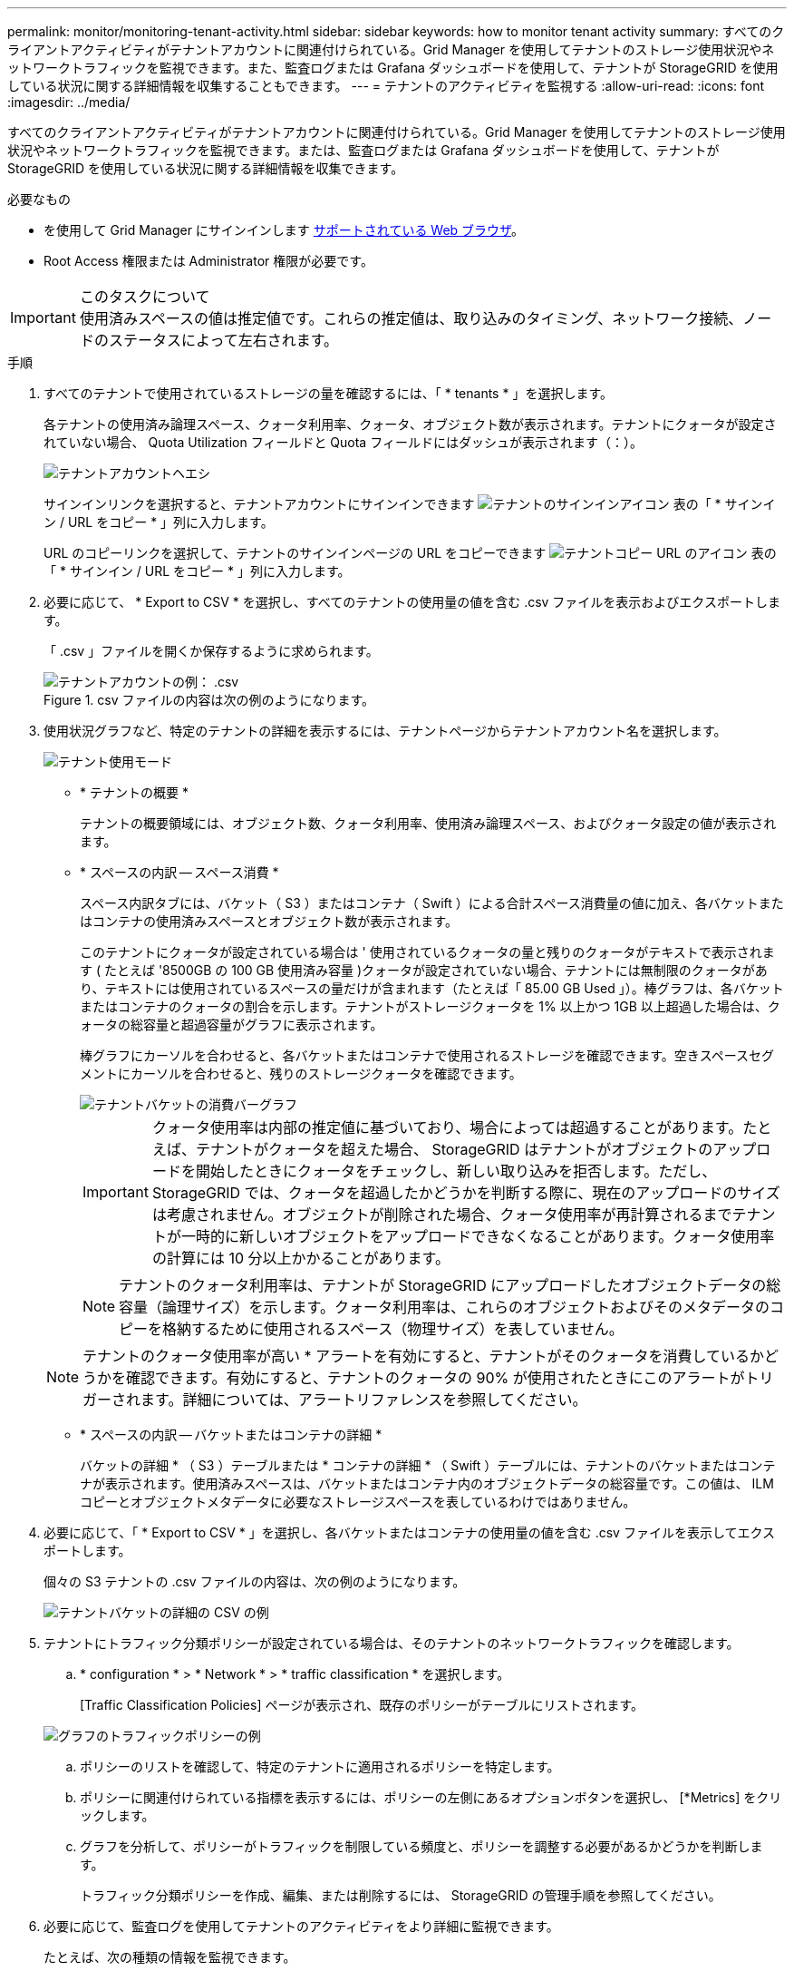 ---
permalink: monitor/monitoring-tenant-activity.html 
sidebar: sidebar 
keywords: how to monitor tenant activity 
summary: すべてのクライアントアクティビティがテナントアカウントに関連付けられている。Grid Manager を使用してテナントのストレージ使用状況やネットワークトラフィックを監視できます。また、監査ログまたは Grafana ダッシュボードを使用して、テナントが StorageGRID を使用している状況に関する詳細情報を収集することもできます。 
---
= テナントのアクティビティを監視する
:allow-uri-read: 
:icons: font
:imagesdir: ../media/


[role="lead"]
すべてのクライアントアクティビティがテナントアカウントに関連付けられている。Grid Manager を使用してテナントのストレージ使用状況やネットワークトラフィックを監視できます。または、監査ログまたは Grafana ダッシュボードを使用して、テナントが StorageGRID を使用している状況に関する詳細情報を収集できます。

.必要なもの
* を使用して Grid Manager にサインインします xref:../admin/web-browser-requirements.adoc[サポートされている Web ブラウザ]。
* Root Access 権限または Administrator 権限が必要です。


.このタスクについて

IMPORTANT: 使用済みスペースの値は推定値です。これらの推定値は、取り込みのタイミング、ネットワーク接続、ノードのステータスによって左右されます。

.手順
. すべてのテナントで使用されているストレージの量を確認するには、「 * tenants * 」を選択します。
+
各テナントの使用済み論理スペース、クォータ利用率、クォータ、オブジェクト数が表示されます。テナントにクォータが設定されていない場合、 Quota Utilization フィールドと Quota フィールドにはダッシュが表示されます（：）。

+
image::../media/tenant_accounts_page.png[テナントアカウントヘエシ]

+
サインインリンクを選択すると、テナントアカウントにサインインできます image:../media/icon_tenant_sign_in.png["テナントのサインインアイコン"] 表の「 * サインイン / URL をコピー * 」列に入力します。

+
URL のコピーリンクを選択して、テナントのサインインページの URL をコピーできます image:../media/icon_tenant_copy_url.png["テナントコピー URL のアイコン"] 表の「 * サインイン / URL をコピー * 」列に入力します。

. 必要に応じて、 * Export to CSV * を選択し、すべてのテナントの使用量の値を含む .csv ファイルを表示およびエクスポートします。
+
「 .csv 」ファイルを開くか保存するように求められます。

+
.csv ファイルの内容は次の例のようになります。

+
image::../media/tenant_accounts_example_csv.png[テナントアカウントの例： .csv]

+
.csv ファイルをスプレッドシートアプリケーションで開くか、自動化で使用できます。

. 使用状況グラフなど、特定のテナントの詳細を表示するには、テナントページからテナントアカウント名を選択します。
+
image::../media/tenant_usage_modal.png[テナント使用モード]

+
** * テナントの概要 *
+
テナントの概要領域には、オブジェクト数、クォータ利用率、使用済み論理スペース、およびクォータ設定の値が表示されます。

** * スペースの内訳 -- スペース消費 *
+
スペース内訳タブには、バケット（ S3 ）またはコンテナ（ Swift ）による合計スペース消費量の値に加え、各バケットまたはコンテナの使用済みスペースとオブジェクト数が表示されます。

+
このテナントにクォータが設定されている場合は ' 使用されているクォータの量と残りのクォータがテキストで表示されます ( たとえば '8500GB の 100 GB 使用済み容量 )クォータが設定されていない場合、テナントには無制限のクォータがあり、テキストには使用されているスペースの量だけが含まれます（たとえば「 85.00 GB Used 」）。棒グラフは、各バケットまたはコンテナのクォータの割合を示します。テナントがストレージクォータを 1% 以上かつ 1GB 以上超過した場合は、クォータの総容量と超過容量がグラフに表示されます。

+
棒グラフにカーソルを合わせると、各バケットまたはコンテナで使用されるストレージを確認できます。空きスペースセグメントにカーソルを合わせると、残りのストレージクォータを確認できます。

+
image::../media/tenant_bucket_space_consumption_GM.png[テナントバケットの消費バーグラフ]

+

IMPORTANT: クォータ使用率は内部の推定値に基づいており、場合によっては超過することがあります。たとえば、テナントがクォータを超えた場合、 StorageGRID はテナントがオブジェクトのアップロードを開始したときにクォータをチェックし、新しい取り込みを拒否します。ただし、 StorageGRID では、クォータを超過したかどうかを判断する際に、現在のアップロードのサイズは考慮されません。オブジェクトが削除された場合、クォータ使用率が再計算されるまでテナントが一時的に新しいオブジェクトをアップロードできなくなることがあります。クォータ使用率の計算には 10 分以上かかることがあります。

+

NOTE: テナントのクォータ利用率は、テナントが StorageGRID にアップロードしたオブジェクトデータの総容量（論理サイズ）を示します。クォータ利用率は、これらのオブジェクトおよびそのメタデータのコピーを格納するために使用されるスペース（物理サイズ）を表していません。

+

NOTE: テナントのクォータ使用率が高い * アラートを有効にすると、テナントがそのクォータを消費しているかどうかを確認できます。有効にすると、テナントのクォータの 90% が使用されたときにこのアラートがトリガーされます。詳細については、アラートリファレンスを参照してください。

** * スペースの内訳 -- バケットまたはコンテナの詳細 *
+
バケットの詳細 * （ S3 ）テーブルまたは * コンテナの詳細 * （ Swift ）テーブルには、テナントのバケットまたはコンテナが表示されます。使用済みスペースは、バケットまたはコンテナ内のオブジェクトデータの総容量です。この値は、 ILM コピーとオブジェクトメタデータに必要なストレージスペースを表しているわけではありません。



. 必要に応じて、「 * Export to CSV * 」を選択し、各バケットまたはコンテナの使用量の値を含む .csv ファイルを表示してエクスポートします。
+
個々の S3 テナントの .csv ファイルの内容は、次の例のようになります。

+
image::../media/tenant_bucket_details_csv.png[テナントバケットの詳細の CSV の例]

+
.csv ファイルをスプレッドシートアプリケーションで開くか、自動化で使用できます。

. テナントにトラフィック分類ポリシーが設定されている場合は、そのテナントのネットワークトラフィックを確認します。
+
.. * configuration * > * Network * > * traffic classification * を選択します。
+
[Traffic Classification Policies] ページが表示され、既存のポリシーがテーブルにリストされます。

+
image::../media/traffic_classification_policies_main_screen_w_examples.png[グラフのトラフィックポリシーの例]

.. ポリシーのリストを確認して、特定のテナントに適用されるポリシーを特定します。
.. ポリシーに関連付けられている指標を表示するには、ポリシーの左側にあるオプションボタンを選択し、 [*Metrics] をクリックします。
.. グラフを分析して、ポリシーがトラフィックを制限している頻度と、ポリシーを調整する必要があるかどうかを判断します。
+
トラフィック分類ポリシーを作成、編集、または削除するには、 StorageGRID の管理手順を参照してください。



. 必要に応じて、監査ログを使用してテナントのアクティビティをより詳細に監視できます。
+
たとえば、次の種類の情報を監視できます。

+
** PUT 、 GET 、 DELETE など、特定のクライアント処理
** オブジェクトサイズ
** オブジェクトに適用されている ILM ルール
** クライアント要求の送信元 IP
+
監査ログは、選択したログ分析ツールを使用して分析可能なテキストファイルに書き込まれます。これにより、クライアントアクティビティをよりよく理解したり、高度なチャージバックおよび課金モデルを実装したりできます。

+
詳細については、監査メッセージを確認する手順を参照してください。



. 必要に応じて、 Prometheus 指標を使用してテナントのアクティビティをレポートします。
+
** Grid Manager で、 * support * > * Tools * > * Metrics * を選択します。S3 の概要など、既存のダッシュボードを使用してクライアントのアクティビティを確認できます。
+

IMPORTANT: Metrics ページで使用できるツールは、主にテクニカルサポートが使用することを目的としています。これらのツールの一部の機能およびメニュー項目は、意図的に機能しないようになっています。

** Grid Manager の上部からヘルプアイコンを選択し、 * API ドキュメント * を選択します。グリッド管理 API の指標セクションの指標を使用して、テナントアクティビティ用のカスタムのアラートルールとダッシュボードを作成できます。




xref:alerts-reference.adoc[アラート一覧]

xref:../audit/index.adoc[監査ログを確認します]

xref:../admin/index.adoc[StorageGRID の管理]

xref:reviewing-support-metrics.adoc[サポート指標を確認]
